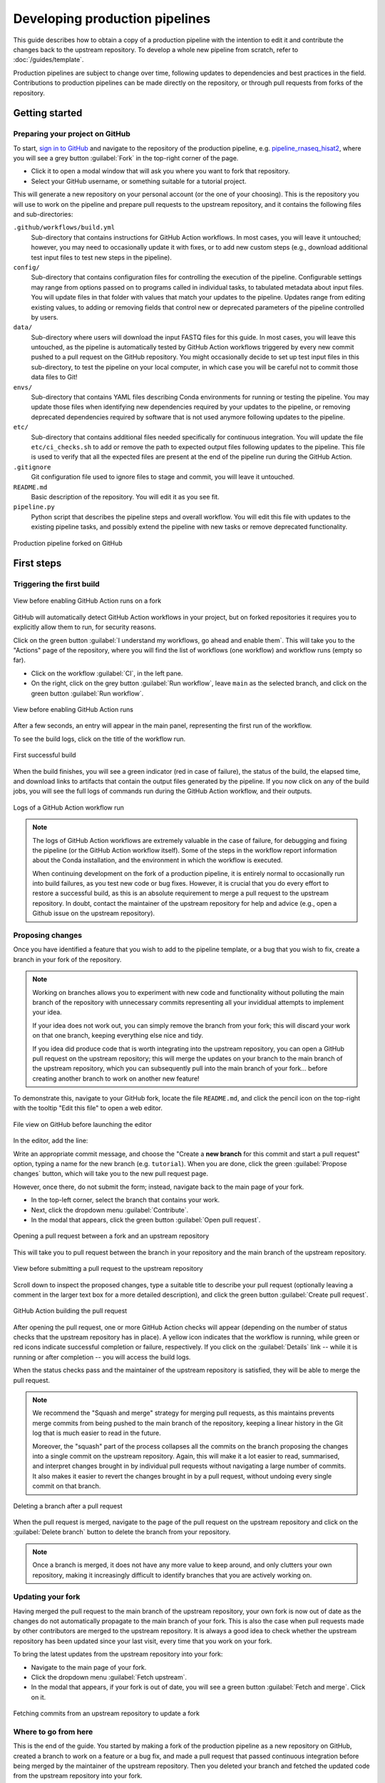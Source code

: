 Developing production pipelines
====================================

This guide describes how to obtain a copy of a production pipeline
with the intention to edit it and contribute the changes back to the
upstream repository.
To develop a whole new pipeline from scratch, refer to :doc:`/guides/template`.

Production pipelines are subject to change over time,
following updates to dependencies and best practices in the field.
Contributions to production pipelines can be made directly on the repository,
or through pull requests from forks of the repository.

Getting started
---------------

Preparing your project on GitHub
~~~~~~~~~~~~~~~~~~~~~~~~~~~~~~~~

To start, `sign in to GitHub <https://github.com/login>`_
and navigate to the repository of the production pipeline, e.g.
`pipeline_rnaseq_hisat2 <https://github.com/sims-lab/pipeline_rnaseq_hisat2/>`_,
where you will see a grey button :guilabel:`Fork` in the top-right corner of the page.

* Click it to open a modal window that will ask you where you want to fork that repository.
* Select your GitHub username, or something suitable for a tutorial project.

This will generate a new repository on your personal account
(or the one of your choosing).
This is the repository you will use to work on the pipeline and prepare pull requests
to the upstream repository, and it contains the following files and sub-directories:

``.github/workflows/build.yml``
  Sub-directory that contains instructions for GitHub Action workflows.
  In most cases, you will leave it untouched; however, you may need to
  occasionally update it with fixes, or to add new custom steps
  (e.g., download additional test input files to test new steps in the pipeline).

``config/``
  Sub-directory that contains configuration files for controlling
  the execution of the pipeline.
  Configurable settings may range from options passed on to programs
  called in individual tasks, to tabulated metadata about input files.
  You will update files in that folder with values that match your updates to the pipeline.
  Updates range from editing existing values, to adding or removing fields
  that control new or deprecated parameters of the pipeline controlled by users.

``data/``
  Sub-directory where users will download the input FASTQ files for this guide.
  In most cases, you will leave this untouched, as the pipeline is automatically
  tested by GitHub Action workflows triggered by every new commit pushed to
  a pull request on the GitHub repository.
  You might occasionally decide to set up test input files in this sub-directory,
  to test the pipeline on your local computer, in which case you will be careful
  not to commit those data files to Git!

``envs/``
  Sub-directory that contains YAML files describing Conda environments
  for running or testing the pipeline. You may update those files when identifying
  new dependencies required by your updates to the pipeline, or removing deprecated
  dependencies required by software that is not used anymore following updates to
  the pipeline.

``etc/``
  Sub-directory that contains additional files needed specifically 
  for continuous integration.
  You will update the file ``etc/ci_checks.sh`` to add or remove the path to
  expected output files following updates to the pipeline. This file is used
  to verify that all the expected files are present at the end of the pipeline run
  during the GitHub Action.

``.gitignore``
  Git configuration file used to ignore files to stage and commit,
  you will leave it untouched.

``README.md``
  Basic description of the repository.
  You will edit it as you see fit.

``pipeline.py``
  Python script that describes the pipeline steps and overall workflow.
  You will edit this file with updates to the existing pipeline tasks, and
  possibly extend the pipeline with new tasks or remove deprecated functionality.

.. figure:: /_static/images/guides/github-fork.png
   :width: 80%
   :align: center
   :alt: Production pipeline forked on GitHub

   Production pipeline forked on GitHub

First steps
-----------

Triggering the first build
~~~~~~~~~~~~~~~~~~~~~~~~~~

.. figure:: /_static/images/guides/github-workflow-enable.png
   :width: 80%
   :align: center
   :alt: View before enabling GitHub Action runs.

   View before enabling GitHub Action runs on a fork

GitHub will automatically detect GitHub Action workflows
in your project, but on forked repositories it requires you to explicitly
allow them to run, for security reasons.

Click on the green button :guilabel:`I understand my workflows, go ahead and enable them`.
This will take you to the "Actions" page of the repository,
where you will find the list of workflows (one workflow) and workflow runs (empty so far).

* Click on the workflow :guilabel:`CI`, in the left pane.
* On the right, click on the grey button :guilabel:`Run workflow`,
  leave ``main`` as the selected branch,
  and click on the green button :guilabel:`Run workflow`.

.. figure:: /_static/images/guides/github-action-manual-run.png
   :width: 80%
   :align: center
   :alt: View before enabling GitHub Action runs.

   View before enabling GitHub Action runs

After a few seconds, an entry will appear in the main panel,
representing the first run of the workflow.

To see the build logs, click on the title of the workflow run.

.. figure:: /_static/images/guides/fork-first-successful-build.png
   :width: 80%
   :align: center
   :alt: First successful build.

   First successful build

When the build finishes, you will see a green indicator (red in case of failure),
the status of the build, the elapsed time, and download links to artifacts
that contain the output files generated by the pipeline.
If you now click on any of the build jobs, you will see the full logs
of commands run during the GitHub Action workflow, and their outputs.

.. figure:: /_static/images/guides/fork-github-action-logs.png
   :width: 80%
   :align: center
   :alt: Logs of a GitHub Action workflow run.

   Logs of a GitHub Action workflow run

.. note::

   The logs of GitHub Action workflows are extremely valuable in the case of failure,
   for debugging and fixing the pipeline (or the GitHub Action workflow itself).
   Some of the steps in the workflow report information about the Conda installation,
   and the environment in which the workflow is executed.

   When continuing development on the fork of a production pipeline,
   it is entirely normal to occasionally run into build failures,
   as you test new code or bug fixes.
   However, it is crucial that you do every effort to restore a successful build,
   as this is an absolute requirement to merge a pull request to the upstream repository.
   In doubt, contact the maintainer of the upstream repository for help and advice
   (e.g., open a Github issue on the upstream repository).

Proposing changes
~~~~~~~~~~~~~~~~~

Once you have identified a feature that you wish to add to the pipeline template,
or a bug that you wish to fix, create a branch in your fork of the repository.

.. note::

   Working on branches allows you to experiment with new code and functionality
   without polluting the main branch of the repository with unnecessary
   commits representing all your invididual attempts to implement your idea.

   If your idea does not work out, you can simply remove the branch from your fork;
   this will discard your work on that one branch, keeping everything else
   nice and tidy.

   If you idea did produce code that is worth integrating into the upstream repository,
   you can open a GitHub pull request on the upstream repository;
   this will merge the updates on your branch to the main branch of the upstream repository,
   which you can subsequently pull into the main branch of your fork...
   before creating another branch to work on another new feature!

To demonstrate this, navigate to your GitHub fork, locate the file ``README.md``,
and click the pencil icon on the top-right with the tooltip "Edit this file"
to open a web editor.

__  https://docs.github.com/en/github/managing-files-in-a-repository/managing-files-on-github/editing-files-in-your-repository

.. figure:: /_static/images/guides/gh-fork.png
   :width: 80%
   :align: center
   :alt: File view on GitHub before launching the editor.

   File view on GitHub before launching the editor

In the editor, add the line:

.. code-block:: md
   :caption: docs/source/README.md

    This is a fork of a production pipeline.

Write an appropriate commit message,
and choose the "Create a **new branch** for this commit and start a pull request" option,
typing a name for the new branch (e.g. ``tutorial``).
When you are done, click the green :guilabel:`Propose changes` button,
which will take you to the new pull request page.

However, once there, do not submit the form;
instead, navigate back to the main page of your fork.

* In the top-left corner, select the branch that contains your work.
* Next, click the dropdown menu :guilabel:`Contribute`.
* In the modal that appears, click the green button
  :guilabel:`Open pull request`.

.. figure:: /_static/images/guides/fork-pr.png
   :width: 80%
   :align: center
   :alt: Opening a pull request between a fork and an upstream repository.

   Opening a pull request between a fork and an upstream repository

This will take you to pull request between the branch in your repository
and the main branch of the upstream repository.

.. figure:: /_static/images/guides/fork-pr-form.png
   :width: 80%
   :align: center
   :alt: View before submitting a pull request to the upstream repository.

   View before submitting a pull request to the upstream repository

Scroll down to inspect the proposed changes,
type a suitable title to describe your pull request
(optionally leaving a comment in the larger text box for a more detailed description),
and click the green button :guilabel:`Create pull request`.

.. figure:: /_static/images/guides/fork-pr-build.png
   :width: 80%
   :align: center
   :alt: GitHub Action building the pull request.

   GitHub Action building the pull request

After opening the pull request, one or more GitHub Action checks will appear
(depending on the number of status checks that the upstream repository has in place).
A yellow icon indicates that the workflow is running,
while green or red icons indicate successful completion or failure, respectively.
If you click on the :guilabel:`Details` link -- while it is running or after completion --
you will access the build logs.

When the status checks pass and the maintainer of the upstream repository is satisfied,
they will be able to merge the pull request.

.. note::

   We recommend the "Squash and merge" strategy for merging pull requests,
   as this maintains prevents merge commits from being pushed to the main branch
   of the repository, keeping a linear history in the Git log that is much easier
   to read in the future.
   
   Moreover, the "squash" part of the process collapses all the commits on the
   branch proposing the changes into a single commit on the upstream repository.
   Again, this will make it a lot easier to read, summarised, and interpret changes
   brought in by individual pull requests without navigating a large number of commits.
   It also makes it easier to revert the changes brought in by a pull request,
   without undoing every single commit on that branch.

.. figure:: /_static/images/guides/fork-delete-branch.png
   :width: 80%
   :align: center
   :alt: Deleting a branch after a pull request.

   Deleting a branch after a pull request

When the pull request is merged, 
navigate to the page of the pull request on the upstream repository
and click on the :guilabel:`Delete branch` button
to delete the branch from your repository.

.. note::

   Once a branch is merged, it does not have any more value to keep around,
   and only clutters your own repository, making it increasingly difficult
   to identify branches that you are actively working on.

Updating your fork
~~~~~~~~~~~~~~~~~~

Having merged the pull request to the main branch of the upstream repository,
your own fork is now out of date as the changes do not automatically propagate
to the main branch of your fork.
This is also the case when pull requests made by other contributors are merged
to the upstream repository.
It is always a good idea to check whether the upstream repository has been updated
since your last visit, every time that you work on your fork.

To bring the latest updates from the upstream repository into your fork:

* Navigate to the main page of your fork.
* Click the dropdown menu :guilabel:`Fetch upstream`.
* In the modal that appears, if your fork is out of date,
  you will see a green button :guilabel:`Fetch and merge`.
  Click on it.

.. figure:: /_static/images/guides/fork-fetch-upstream.png
   :width: 80%
   :align: center
   :alt: Fetching commit from an upstream repository to update a fork.

   Fetching commits from an upstream repository to update a fork

Where to go from here
~~~~~~~~~~~~~~~~~~~~~

This is the end of the guide.
You started by making a fork of the production pipeline as a new repository on GitHub,
created a branch to work on a feature or a bug fix,
and made a pull request that passed continuous integration before being merged
by the maintainer of the upstream repository.
Then you deleted your branch and fetched the updated code
from the upstream repository into your fork.

More resources will be added shortly to this documentation to continue learning
about the Sims-lab pipelines:

* Working on pipelines locally with Git
* Best practices and recommendations
* Code styling
* Documentation
* ... and more!
